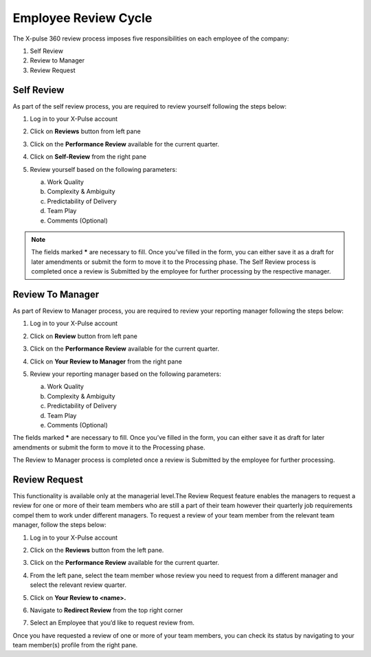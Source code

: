 .. index:: second doc
   
Employee Review Cycle
=====================

The X-pulse 360 review process imposes five responsibilities on each employee of the company:

1. Self Review

2. Review to Manager

3. Review Request

Self Review
-----------

As part of the self review process, you are required to review yourself following the steps below:

1. Log in to your X-Pulse account

2. | Click on **Reviews** button from left pane
   | |image1|

3. | Click on the **Performance Review** available for the current
     quarter.
   | |image2|

4. | Click on **Self-Review** from the right pane
   | |image3|

5. Review yourself based on the following parameters:

   a. Work Quality

   b. Complexity & Ambiguity

   c. Predictability of Delivery

   d. Team Play

   e. Comments (Optional)

.. note:: The fields marked **\*** are necessary to fill. Once you’ve filled in the form, you can either save it as a draft for later amendments or submit the form to move it to the Processing phase. The Self Review process is completed once a review is Submitted by the employee for further processing by the respective manager.

Review To Manager
-----------------

As part of Review to Manager process, you are required to review your
reporting manager following the steps below:

1. Log in to your X-Pulse account

2. | Click on **Review** button from left pane
   | |image4|

3. | Click on the **Performance Review** available for the current
     quarter.
   | |image5|

4. | Click on **Your Review to Manager** from the right pane
   | |image6|

5. Review your reporting manager based on the following parameters:

   a. Work Quality

   b. Complexity & Ambiguity

   c. Predictability of Delivery

   d. Team Play

   e. Comments (Optional)

The fields marked **\*** are necessary to fill. Once you’ve filled in the form, you can either save it as draft for later amendments or submit the form to move it to the Processing phase.

The Review to Manager process is completed once a review is Submitted by the employee for further processing.

Review Request
--------------

This functionality is available only at the managerial level.The Review Request feature enables the managers to request a review for one or more of their team members who are still a part of their team however their quarterly job requirements compel them to work under different managers.
To request a review of your team member from the relevant team manager, follow the steps below:

1. Log in to your X-Pulse account

2. | Click on the **Reviews** button from the left pane.
   | |image7|

3. | Click on the **Performance Review** available for the current
     quarter.
   | |image8|

4. | From the left pane, select the team member whose review you need to request from a different manager and select the relevant review quarter.
   | |image9|

5. | Click on **Your Review to <name>.**
   | |image10|

6. | Navigate to **Redirect Review** from the top right corner
   | |image11|

7. | Select an Employee that you’d like to request review from.
   | |image12|

Once you have requested a review of one or more of your team members, you can check its status by navigating to your team member(s) profile from the right pane.

.. |image1| image:: media/image1.png
   :width: 6.5in
   :height: 3.66667in
.. |image2| image:: media/image2.png
   :width: 6.5in
   :height: 2.81944in
.. |image3| image:: media/image3.png
   :width: 6.5in
   :height: 3.66667in
.. |image4| image:: media/image1.png
   :width: 6.5in
   :height: 3.66667in
.. |image5| image:: media/image2.png
   :width: 6.5in
   :height: 2.81944in
.. |image6| image:: media/image4.png
   :width: 6.5in
   :height: 3.68056in
.. |image7| image:: media/image1.png
   :width: 6.5in
   :height: 3.66667in
.. |image8| image:: media/image2.png
   :width: 6.5in
   :height: 2.81944in
.. |image9| image:: media/image5.png
   :width: 6.5in
   :height: 3.68056in
.. |image10| image:: media/image6.png
   :width: 6.5in
   :height: 3.68056in
.. |image11| image:: media/image7.png
   :width: 6.5in
   :height: 3.68056in
.. |image12| image:: media/image8.png
   :width: 6.5in
   :height: 3.68056in
